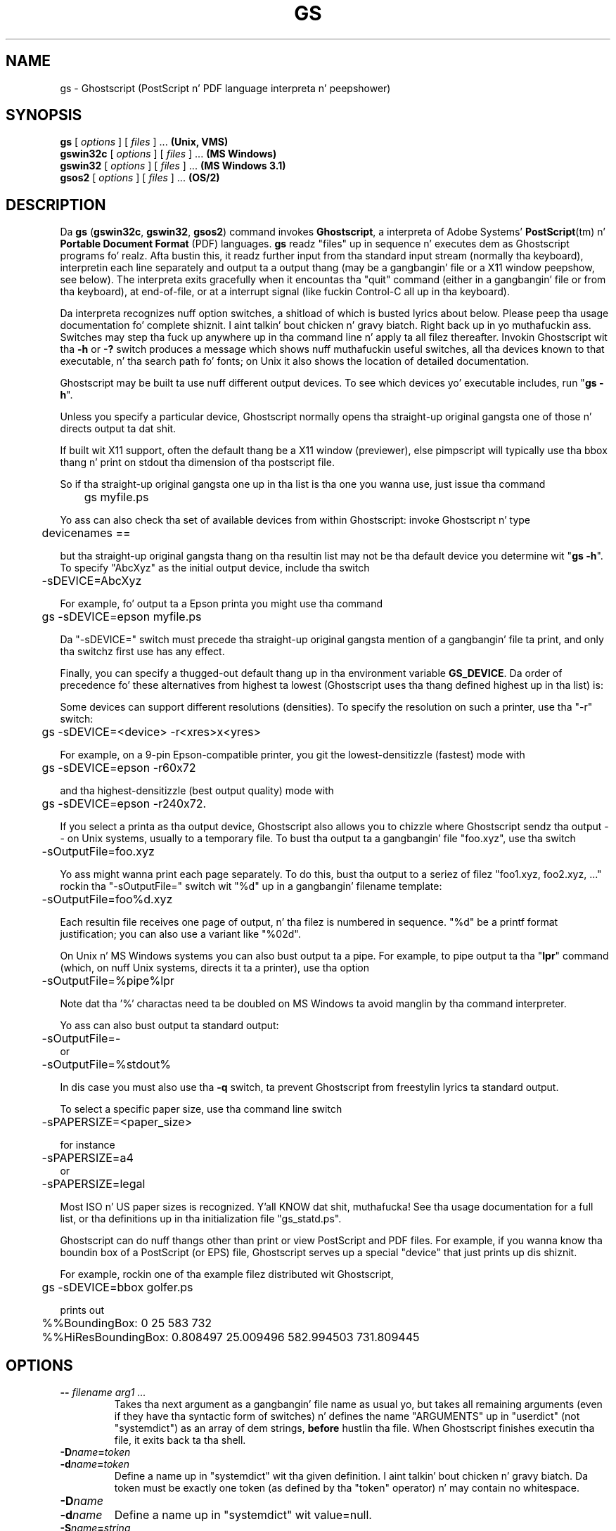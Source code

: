 .TH GS 1 "26 March 2014" 9.14 Ghostscript \" -*- nroff -*-
.SH NAME
gs \- Ghostscript (PostScript n' PDF language interpreta n' peepshower)
.SH SYNOPSIS
\fBgs\fR [ \fIoptions\fR ] [ \fIfiles\fR ] ... \fB(Unix, VMS)\fR
.br
\fBgswin32c\fR [ \fIoptions\fR ] [ \fIfiles\fR ] ... \fB(MS Windows)\fR
.br
\fBgswin32\fR [ \fIoptions\fR ] [ \fIfiles\fR ] ... \fB(MS Windows 3.1)\fR
.br
\fBgsos2\fR [ \fIoptions\fR ] [ \fIfiles\fR ] ... \fB(OS/2)\fR
.de TQ
.br
.ns
.TP \\$1
..
.SH DESCRIPTION
Da \fBgs\fR (\fBgswin32c\fR, \fBgswin32\fR, \fBgsos2\fR)
command invokes \fBGhostscript\fR, a interpreta of Adobe Systems'
\fBPostScript\fR(tm) n' \fBPortable Document Format\fR (PDF) languages.
\fBgs\fR readz "files" up in sequence n' executes dem as Ghostscript
programs fo' realz. Afta bustin this, it readz further input from tha standard input
stream (normally tha keyboard), interpretin each line separately and
output ta a output thang (may be a gangbangin' file or a X11 window peepshow,
see below). The
interpreta exits gracefully when it encountas tha "quit" command (either
in a gangbangin' file or from tha keyboard), at end-of-file, or at a interrupt signal
(like fuckin Control-C all up in tha keyboard).
.PP
Da interpreta recognizes nuff option switches, a shitload of which is busted lyrics about
below. Please peep tha usage documentation fo' complete shiznit. I aint talkin' bout chicken n' gravy biatch. Right back up in yo muthafuckin ass. Switches
may step tha fuck up anywhere up in tha command line n' apply ta all filez thereafter.
Invokin Ghostscript wit tha \fB\-h\fR or \fB\-?\fR switch produces a
message which shows nuff muthafuckin useful switches, all tha devices known to
that executable, n' tha search path fo' fonts; on Unix it also shows the
location of detailed documentation.
.PP
Ghostscript may be built ta use nuff different output devices.  To see
which devices yo' executable includes, run "\fBgs -h\fR".
.PP
Unless you
specify a particular device, Ghostscript normally opens tha straight-up original gangsta one of
those n' directs output ta dat shit.
.PP
If built wit X11 support, often
the default thang be a X11 window (previewer), else pimpscript will
typically
use tha bbox thang n' print on stdout tha dimension of tha postscript file.
.PP
So if tha straight-up original gangsta one up in tha list is tha one
you wanna use, just issue tha command
.PP
.nf
	gs myfile.ps
.fi
.PP
Yo ass can also check tha set of available devices from within Ghostscript:
invoke Ghostscript n' type
.PP
.nf
	devicenames ==
.fi
.PP
but tha straight-up original gangsta thang on tha resultin list may not be tha default device
you determine wit "\fBgs -h\fR".  To specify "AbcXyz" as the
initial output device, include tha switch
.PP
.nf
	\-sDEVICE=AbcXyz
.fi
.PP
For example, fo' output ta a Epson printa you might use tha command
.PP
.nf
	gs \-sDEVICE=epson myfile.ps
.fi
.PP
Da "\-sDEVICE=" switch must precede tha straight-up original gangsta mention of a gangbangin' file ta print,
and only tha switchz first use has any effect.
.PP
Finally, you can specify a thugged-out default thang up in tha environment variable
\fBGS_DEVICE\fR.  Da order of precedence fo' these alternatives from
highest ta lowest (Ghostscript uses tha thang defined highest up in tha list)
is:
.PP
Some devices can support different resolutions (densities).  To specify
the resolution on such a printer, use tha "\-r" switch:
.PP
.nf
	gs \-sDEVICE=<device> \-r<xres>x<yres>
.fi
.PP
For example, on a 9-pin Epson-compatible printer, you git the
lowest-densitizzle (fastest) mode with
.PP
.nf
	gs \-sDEVICE=epson \-r60x72
.fi
.PP
and tha highest-densitizzle (best output quality) mode with
.PP
.nf
	gs \-sDEVICE=epson \-r240x72.
.fi
.PP
If you select a printa as tha output device, Ghostscript also allows you
to chizzle where Ghostscript sendz tha output \-\- on Unix systems, usually
to a temporary file.  To bust tha output ta a gangbangin' file "foo.xyz",
use tha switch
.PP
.nf
	\-sOutputFile=foo.xyz
.fi
.PP
Yo ass might wanna print each page separately.  To do this, bust tha output
to a seriez of filez "foo1.xyz, foo2.xyz, ..." rockin tha "\-sOutputFile="
switch wit "%d" up in a gangbangin' filename template:
.PP
.nf
	\-sOutputFile=foo%d.xyz
.fi
.PP
Each resultin file receives one page of output, n' tha filez is numbered
in sequence.  "%d" be a printf format justification; you can also use a
variant like "%02d".
.PP
On Unix n' MS Windows systems you can also bust output ta a pipe.  For example, to
pipe output ta tha "\fBlpr\fR" command (which, on nuff Unix systems,
directs it ta a printer), use tha option
.PP
.nf
	\-sOutputFile=%pipe%lpr
.fi
.PP
Note dat tha '%' charactas need ta be doubled on MS Windows ta avoid 
manglin by tha command interpreter.
.PP
Yo ass can also bust output ta standard output:
.PP
.nf
	\-sOutputFile=\-
.fi
or
.nf
	\-sOutputFile=%stdout%
.fi
.PP
In dis case you must also use tha \fB\-q\fR switch, ta prevent Ghostscript
from freestylin lyrics ta standard output.
.PP
To select a specific paper size, use tha command line switch
.PP
.nf
	-sPAPERSIZE=<paper_size>
.fi
.PP
for instance
.PP
.nf
	-sPAPERSIZE=a4
.fi
or
.nf
	-sPAPERSIZE=legal
.fi
.PP
Most ISO n' US paper sizes is recognized. Y'all KNOW dat shit, muthafucka! See tha usage documentation for
a full list, or tha definitions up in tha initialization file "gs_statd.ps".
.PP
Ghostscript can do nuff thangs other than print or view PostScript and
PDF files.  For example, if you wanna know tha boundin box of a
PostScript (or EPS) file, Ghostscript serves up a special "device" that
just prints up dis shiznit.
.PP
For example, rockin one of tha example filez distributed wit Ghostscript,
.PP
.nf
	gs \-sDEVICE=bbox golfer.ps
.fi
.PP
prints out
.PP
.nf
	%%BoundingBox: 0 25 583 732
	%%HiResBoundingBox: 0.808497 25.009496 582.994503 731.809445
.fi
.SH OPTIONS
.TP
.BI \-\- " filename arg1 ..."
Takes tha next argument as a gangbangin' file name as usual yo, but takes all remaining
arguments (even if they have tha syntactic form of switches) n' defines
the name "ARGUMENTS" up in "userdict" (not "systemdict") as an
array of dem strings, \fBbefore\fR hustlin tha file.  When Ghostscript
finishes executin tha file, it exits back ta tha shell.
.TP
.BI \-D name = token
.TQ
.BI \-d name = token
Define a name up in "systemdict" wit tha given definition. I aint talkin' bout chicken n' gravy biatch.  Da token must be
exactly one token (as defined by tha "token" operator) n' may contain no
whitespace.
.TP
.BI \-D name
.TQ
.BI \-d name
Define a name up in "systemdict" wit value=null.
.TP
.BI \-S name = string
.TQ
.BI \-s name = string
Define a name up in "systemdict" wit a given strang as value.  This is
different from \fB\-d\fR.  For example, \fB\-dname=35\fR is equivalent ta the
program fragment
.br
	/name 35 def
.br
whereas \fB\-sname=35\fR is equivalent to
.br
	/name (35) def
.TP
.B \-P
Makes Ghostscript ta look first up in tha current directory fo' library files.
By default, Ghostscript no longer looks up in tha current directory,
unless, of course, tha straight-up original gangsta explicitly supplied directory is "." up in \fB-I\fR.
See also tha \fBINITIALIZATION FILES\fR section below, n' bundled 
\fBUse.htm\fR fo' detailed rap on search paths n' how tha fuck Ghostcript findz files.
.TP
.B \-q
Quiet startup: suppress aiiight startup lyrics, n' also do the
equivalent of \fB\-dQUIET\fR.
.TP
.BI \-g number1 x number2
Equivalent ta \fB\-dDEVICEWIDTH=\fR\fInumber1\fR and
\fB\-dDEVICEHEIGHT=\fR\fInumber2\fR.  This is fo' tha benefit of devices
(like fuckin X11 windows) dat require (or allow) width n' height ta be
specified.
.TP
.BI \-r number
.TQ
.BI \-r number1 x number2
Equivalent ta \fB\-dDEVICEXRESOLUTION=\fR\fInumber1\fR and
\fB\-dDEVICEYRESOLUTION=\fR\fInumber2\fR.  This is fo' tha benefit of
devices like fuckin printas dat support multiple X n' Y resolutions.  If
only one number is given, it is used fo' both X n' Y resolutions.
.TP
.BI \-I directories
Addz tha designated list of directories all up in tha head of the
search path fo' library files.
.TP
.B \-
This aint straight-up a switch yo, but indicates ta Ghostscript dat standard
input is comin from a gangbangin' file or a pipe n' not interactively from the
command line.  Ghostscript readz from standard input until it reaches
end-of-file, executin it like any other file, n' then continues with
processin tha command line.  When tha command line has been entirely
processed, Ghostscript exits rather than goin tha fuck into its interactizzle mode.
.PP
Note dat tha aiiight initialization file "gs_init.ps" make "systemdict"
read-only, so tha jointz of names defined wit \fB\-D\fR, \fB\-d\fR,
\fB\-S\fR, or \fB\-s\fR cannot be chizzled (although, of course, they can be
superseded by definitions up in "userdict" or other dictionaries.)
.SH "SPECIAL NAMES"
.TP
.B \-dDISKFONTS
Causes individual characta outlines ta be loaded from tha disk
the last time they is encountered. Y'all KNOW dat shit, muthafucka!  (Normally Ghostscript loadz all the
characta outlines when it loadz a gangbangin' font.)  This may allow loadin more
fonts tha fuck into RAM, all up in tha expense of slower rendering.
.TP
.B \-dNOCACHE
Disablez characta caching.  Useful only fo' debugging.
.TP
.B \-dNOBIND
Disablez tha "bind" operator. Shiiit, dis aint no joke.  Useful only fo' debugging.
.TP
.B \-dNODISPLAY
Suppresses tha aiiight initialization of tha output device.
This may be useful when debugging.
.TP
.B \-dNOPAUSE
Disablez tha prompt n' pause all up in tha end of each page.  This may be
desirable fo' applications where another program is rollin Ghostscript.
.TP
.B \-dNOPLATFONTS
Disablez tha use of fonts supplied by tha underlyin platform (for instance
X Windows). This may be needed if tha platform fonts look undesirably
different from tha scalable fonts.
.TP
.B \-dSAFER
Restricts file operations tha thang can perform.  Strongly recommended for
spoolers, conversion scripts or other sensitizzle environments where a funky-ass badly 
written or malicious PostScript program code must be prevented from changing
important files.
.TP
.B \-dWRITESYSTEMDICT
Leaves "systemdict" writable.  This is necessary when hustlin special
utilitizzle programs like fuckin \fBfont2c\fR n' \fBpcharstr\fR, which must bypass
normal PostScript access protection.
.TP
.BI \-sDEVICE= device
Selects a alternate initial output device, as busted lyrics bout above.
.TP
.BI \-sOutputFile= filename
Selects a alternate output file (or pipe) fo' tha initial output
device, as busted lyrics bout above.
.SH "SAFER MODE"
.PP
The
.B \-dSAFER
option disablez tha "deletefile" n' "renamefile" operators n' prohibits
openin piped commandz ("%pipe%\fIcmd\fR"). Only "%stdout" n' "%stderr" can be
opened fo' writing. Well shiiiit, it also disablez readin from files, except fo' "%stdin",
filez given as a cold-ass lil command line argument, n' filez contained up in paths given by
LIBPATH n' FONTPATH or specified by tha system params /FontResourceDir and
/GenericResourceDir.
.PP
This mode also sets tha .LockSafetyParams parameta of tha initial output device
to protect against programs dat attempt ta write ta filez rockin tha OutputFile
device parameter n' shit. Right back up in yo muthafuckin ass. Since tha thang parametas specified on tha command line,
includin OutputFile, is set prior ta SAFER mode, use of "-sOutputFile=..." on
the command line is unrestricted.
.PP
SAFER mode prevents changin tha /GenericResourceDir, /FontResourceDir,
/SystemParamsPassword, n' /StartJobPassword.
.PP
While SAFER mode aint tha default, it is tha default fo' nuff wrapper scripts
like fuckin ps2pdf n' may be tha default up in a subsequent release of Ghostscript.
Thus when hustlin programs dat need ta open filez or set restricted parameters
you should pass the
.B \-dNOSAFER
command line option or its synonym
.BR \-dDELAYSAFER .
.PP
When hustlin with
.B \-dNOSAFER
it is possible ta big-ass up a "save" followed by ".setsafe", execute a gangbangin' file or
procedure up in SAFER mode, n' then use "restore" ta return ta NOSAFER mode.  In
order ta prevent tha save object from bein restored by tha foreign file or
procedure, tha ".runandhide" operator should be used ta hide tha save object
from tha restricted procedure.
.SH FILES
.PP
Da locationz of nuff Ghostscript run-time filez is compiled tha fuck into the
executable when it is built.  On Unix these is typically based in
\fB/usr/local\fR yo, but dis may be different on yo' system.  Under DOS they
are typically based up in \fBC:\\GS\fR yo, but may be elsewhere, especially if
you install Ghostscript wit \fBGSview\fR.  Run "\fBgs -h\fR" ta find the
location of Ghostscript documentation on yo' system, from which you can
get mo' details.
.TP
.B /usr/local/share/ghostscript/#.##/*
Startup files, utilities, n' basic font definitions
.TP
.B /usr/local/share/ghostscript/fonts/*
Mo' font definitions
.TP
.B /usr/local/share/ghostscript/#.##/examples/*
Ghostscript demonstration files
.TP
.B /usr/local/share/ghostscript/#.##/doc/*
Diverse document files
.SH "INITIALIZATION FILES"
When lookin fo' tha initialization filez "gs_*.ps", tha filez related to
fonts, or tha file fo' tha "run" operator, Ghostscript first tries ta open
the file wit tha name as given, rockin tha current hustlin directory if no
directory is specified. Y'all KNOW dat shit, muthafucka!  If dis fails, n' tha file name don't specify
an explicit directory or drive (for instance, don't contain "/" on Unix
systems or "\\" on MS Windows systems), Ghostscript tries directories up in this
order:
.TP 4
1.
the directories specified by tha \fB\-I\fR switches up in tha command
line (see below), if any;
.TP
2.
the directories specified by tha \fBGS_LIB\fR environment variable,
if any;
.TP
3.
the directories specified by tha \fBGS_LIB_DEFAULT\fR macro up in the
Ghostscript makefile when tha executable was built.  When \fBgs\fR is built
on Unix, \fBGS_LIB_DEFAULT\fR is usually
"/usr/local/share/ghostscript/#.##:/usr/local/share/ghostscript/fonts"
where "#.##" represents tha Ghostscript version number.
.PP
Each of these (\fBGS_LIB_DEFAULT\fR, \fBGS_LIB\fR, n' \fB\-I\fR parameter)
may be either a single directory or a list of directories separated by
":".
.SH ENVIRONMENT
.TP
.B GS_OPTIONS
Strin of options ta be processed before tha command line options
.TP
.B GS_DEVICE
Used ta specify a output device
.TP
.B GS_FONTPATH
Path names used ta search fo' fonts
.TP
.B GS_LIB
Path names fo' initialization filez n' fonts
.TP
.B  TEMP
Where temporary filez is made
.SH X RESOURCES
Ghostscript, or mo' properly tha X11 display device, looks fo' tha 
followin resources under tha program name "Ghostscript":
.TP
.B borderWidth
Da border width up in pixels (default = 1).
.TP
.B borderColor
Da name of tha border color (default = black).
.TP
.B geometry
Da window size n' placement, WxH+X+Y (default is NULL).
.TP
.B xResolution
Da number of x pixels per inch (default is computed from \fBWidthOfScreen\fR
and \fBWidthMMOfScreen\fR).
.TP
.B yResolution
Da number of y pixels per inch (default is computed from
\fBHeightOfScreen\fR n' \fBHeightMMOfScreen\fR).
.TP
.B useBackingPixmap
Determines whether backin store is ta be used fo' savin display window
(default = true).
.PP
See tha usage document fo' a mo' complete list of resources.  To set these
resources on Unix, put dem up in a gangbangin' file like fuckin "~/.Xresources" up in the
followin form:
.PP
.nf
	Ghostscript*geometry:	 612x792\-0+0
	Ghostscript*xResolution: 72
	Ghostscript*yResolution: 72
.fi
.PP
Then merge these resources tha fuck into tha X serverz resource database:
.PP
.nf
	% xrdb \-merge ~/.Xresources
.fi
.SH SEE ALSO
Da various Ghostscript document filez (above), especially \fBUse.htm\fR.
.SH BUGS
See http://bugs.ghostscript.com/ n' tha Usenet shizzle crew 
comp.lang.postscript.
.SH VERSION
This document was last revised fo' Ghostscript version 9.14.
.SH AUTHOR
Artifex Software, Inc. is tha primary maintainers
of Ghostscript.
Russell J. Lang, gsview at pimpgum.com.au, is tha lyricist of 
most of tha MS Windows code up in Ghostscript.

